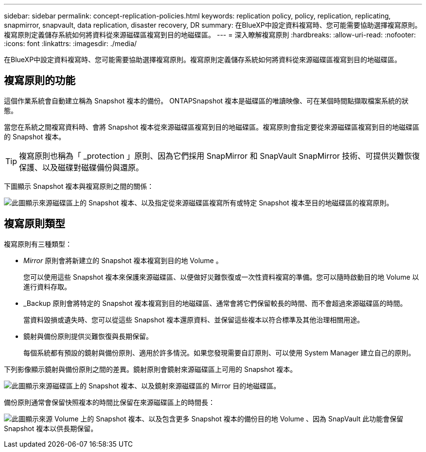 ---
sidebar: sidebar 
permalink: concept-replication-policies.html 
keywords: replication policy, policy, replication, replicating, snapmirror, snapvault, data replication, disaster recovery, DR 
summary: 在BlueXP中設定資料複寫時、您可能需要協助選擇複寫原則。複寫原則定義儲存系統如何將資料從來源磁碟區複寫到目的地磁碟區。 
---
= 深入瞭解複寫原則
:hardbreaks:
:allow-uri-read: 
:nofooter: 
:icons: font
:linkattrs: 
:imagesdir: ./media/


[role="lead"]
在BlueXP中設定資料複寫時、您可能需要協助選擇複寫原則。複寫原則定義儲存系統如何將資料從來源磁碟區複寫到目的地磁碟區。



== 複寫原則的功能

這個作業系統會自動建立稱為 Snapshot 複本的備份。 ONTAPSnapshot 複本是磁碟區的唯讀映像、可在某個時間點擷取檔案系統的狀態。

當您在系統之間複寫資料時、會將 Snapshot 複本從來源磁碟區複寫到目的地磁碟區。複寫原則會指定要從來源磁碟區複寫到目的地磁碟區的 Snapshot 複本。


TIP: 複寫原則也稱為「 _protection 」原則、因為它們採用 SnapMirror 和 SnapVault SnapMirror 技術、可提供災難恢復保護、以及磁碟對磁碟備份與還原。

下圖顯示 Snapshot 複本與複寫原則之間的關係：

image:diagram_replication_policies.png["此圖顯示來源磁碟區上的 Snapshot 複本、以及指定從來源磁碟區複寫所有或特定 Snapshot 複本至目的地磁碟區的複寫原則。"]



== 複寫原則類型

複寫原則有三種類型：

* _Mirror_ 原則會將新建立的 Snapshot 複本複寫到目的地 Volume 。
+
您可以使用這些 Snapshot 複本來保護來源磁碟區、以便做好災難恢復或一次性資料複寫的準備。您可以隨時啟動目的地 Volume 以進行資料存取。

* _Backup 原則會將特定的 Snapshot 複本複寫到目的地磁碟區、通常會將它們保留較長的時間、而不會超過來源磁碟區的時間。
+
當資料毀損或遺失時、您可以從這些 Snapshot 複本還原資料、並保留這些複本以符合標準及其他治理相關用途。

* 鏡射與備份原則提供災難恢復與長期保留。
+
每個系統都有預設的鏡射與備份原則、適用於許多情況。如果您發現需要自訂原則、可以使用 System Manager 建立自己的原則。



下列影像顯示鏡射與備份原則之間的差異。鏡射原則會鏡射來源磁碟區上可用的 Snapshot 複本。

image:diagram_replication_snapmirror.png["此圖顯示來源磁碟區上的 Snapshot 複本、以及鏡射來源磁碟區的 Mirror 目的地磁碟區。"]

備份原則通常會保留快照複本的時間比保留在來源磁碟區上的時間長：

image:diagram_replication_snapvault.png["此圖顯示來源 Volume 上的 Snapshot 複本、以及包含更多 Snapshot 複本的備份目的地 Volume 、因為 SnapVault 此功能會保留 Snapshot 複本以供長期保留。"]
